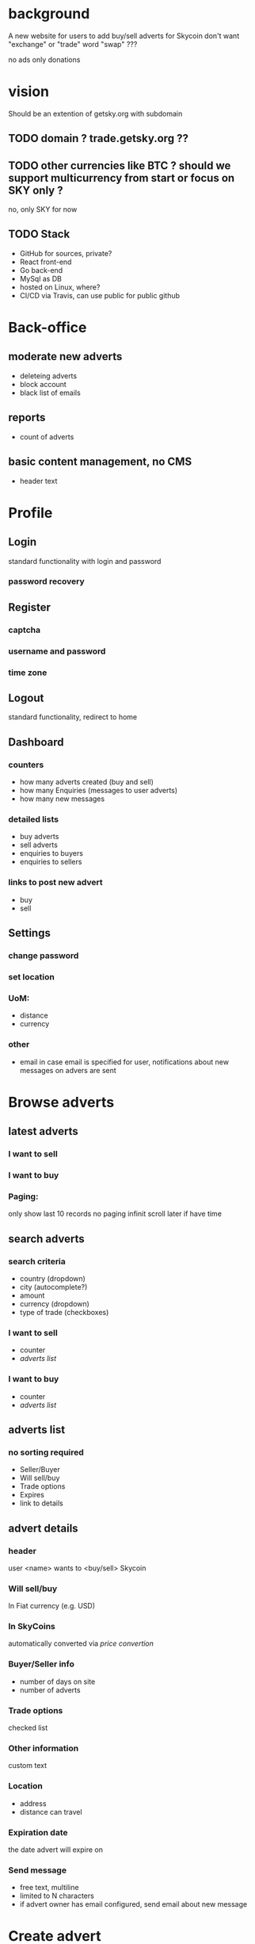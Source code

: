 #+STARTUP: indent

* background
A new website for users to add buy/sell adverts for Skycoin
don't want "exchange" or "trade" word 
"swap" ???

no ads
only donations

* vision
Should be an extention of getsky.org with subdomain
** TODO domain ? trade.getsky.org ??
** TODO other currencies like BTC ? should we support multicurrency from start or focus on SKY only ?
no, only SKY for now
** TODO Stack
- GitHub for sources, private? 
- React front-end
- Go back-end
- MySql as DB
- hosted on Linux, where?
- CI/CD via Travis, can use public for public github

* Back-office
** moderate new adverts
- deleteing adverts
- block account
- black list of emails
** reports
- count of adverts
** basic content management, no CMS
- header text

* Profile
** Login
standard functionality with login and password
*** password recovery
** Register
*** captcha
*** username and password
*** time zone
** Logout
standard functionality, redirect to home
** Dashboard
*** counters
- how many adverts created (buy and sell)
- how many Enquiries (messages to user adverts)
- how many new messages
*** detailed lists
- buy adverts
- sell adverts
- enquiries to buyers
- enquiries to sellers
*** links to post new advert
- buy
- sell

** Settings
*** change password
*** set location
*** UoM: 
- distance
- currency
*** other
- email
  in case email is specified for user, notifications about new messages on advers are sent 
  

* Browse adverts
** latest adverts
*** I want to sell
*** I want to buy
*** Paging: 
only show last 10 records
no paging
infinit scroll later if have time
** search adverts
*** search criteria
- country (dropdown)
- city (autocomplete?)
- amount
- currency (dropdown)
- type of trade (checkboxes)
*** I want to sell
- counter
- [[adverts list]]
*** I want to buy
- counter
- [[adverts list]]
** adverts list
*** no sorting required
- Seller/Buyer
- Will sell/buy
- Trade options
- Expires
- link to details

** advert details
*** header
user <name> wants to <buy/sell> Skycoin
*** Will sell/buy 
In Fiat currency (e.g. USD)
*** In SkyCoins
automatically converted via [[price convertion]]
*** Buyer/Seller info
- number of days on site
- number of adverts
*** Trade options
checked list
*** Other information
custom text
*** Location
- address
- distance can travel
*** Expiration date
the date advert will expire on
*** Send message
- free text, multiline
- limited to N characters
- if advert owner has email configured, send email about new message

* Create advert
** price convertion
get latest convertion rates from
https://coinmarketcap.com
** captcha
** amount
- ranged
- single fixed amount
** trade options
checklist
** how far can travel 
- distance
- UoM (dropdown)
** additional information
- free text
- limited N characters
- help note
** your location
- Country
- City
- Postal Code
** advert preview
- short summary info
** sell
*** price 
- percentage to apply to exchange rate price 
- rate examples
** buy
no custom fields

* Static content
** localization
start with english
prepare for other languages
** Header
*** navigation menu
*** convertion rate 
using [[price convertion]] rates
user can select the currency
user can trigger refresh
** Why? guide
** FAQ
** Contact
** Terms
** Privacy
** Footer
*** (links to above)
*** links to create adverts
*** donate address


